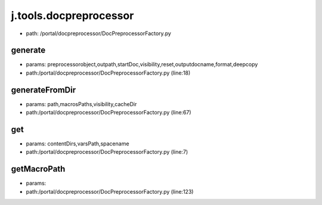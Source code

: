 
j.tools.docpreprocessor
=======================


* path: /portal/docpreprocessor/DocPreprocessorFactory.py


generate
--------


* params: preprocessorobject,outpath,startDoc,visibility,reset,outputdocname,format,deepcopy
* path:/portal/docpreprocessor/DocPreprocessorFactory.py (line:18)


generateFromDir
---------------


* params: path,macrosPaths,visibility,cacheDir
* path:/portal/docpreprocessor/DocPreprocessorFactory.py (line:67)



get
---


* params: contentDirs,varsPath,spacename
* path:/portal/docpreprocessor/DocPreprocessorFactory.py (line:7)



getMacroPath
------------


* params:
* path:/portal/docpreprocessor/DocPreprocessorFactory.py (line:123)


